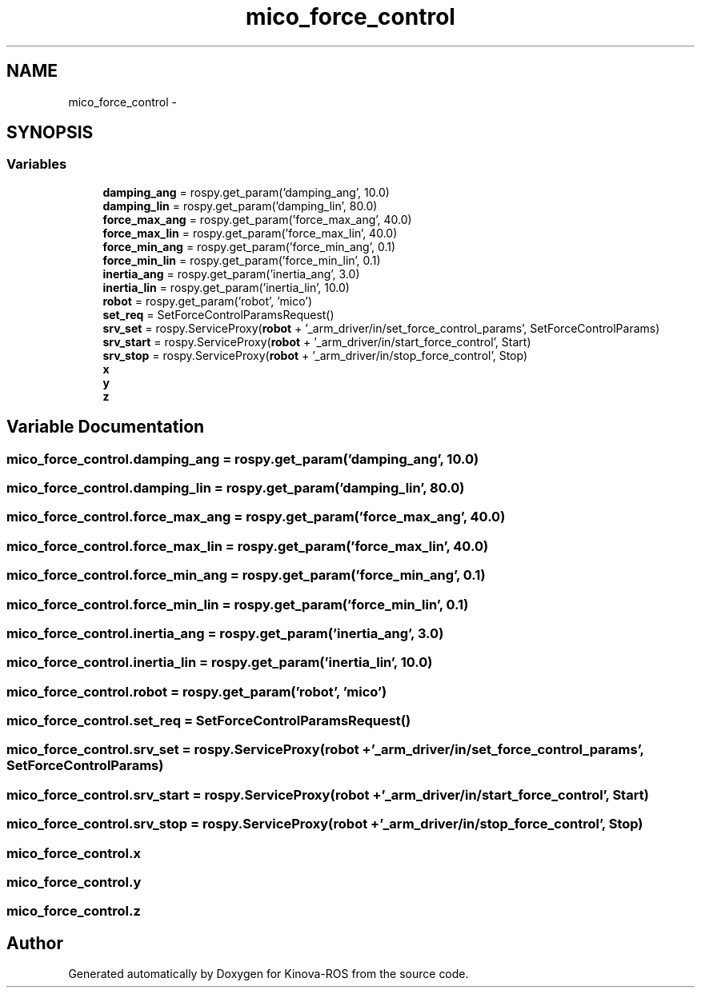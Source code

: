 .TH "mico_force_control" 3 "Thu Mar 3 2016" "Version 1.0.1" "Kinova-ROS" \" -*- nroff -*-
.ad l
.nh
.SH NAME
mico_force_control \- 
.SH SYNOPSIS
.br
.PP
.SS "Variables"

.in +1c
.ti -1c
.RI "\fBdamping_ang\fP = rospy\&.get_param('damping_ang', 10\&.0)"
.br
.ti -1c
.RI "\fBdamping_lin\fP = rospy\&.get_param('damping_lin', 80\&.0)"
.br
.ti -1c
.RI "\fBforce_max_ang\fP = rospy\&.get_param('force_max_ang', 40\&.0)"
.br
.ti -1c
.RI "\fBforce_max_lin\fP = rospy\&.get_param('force_max_lin', 40\&.0)"
.br
.ti -1c
.RI "\fBforce_min_ang\fP = rospy\&.get_param('force_min_ang', 0\&.1)"
.br
.ti -1c
.RI "\fBforce_min_lin\fP = rospy\&.get_param('force_min_lin', 0\&.1)"
.br
.ti -1c
.RI "\fBinertia_ang\fP = rospy\&.get_param('inertia_ang', 3\&.0)"
.br
.ti -1c
.RI "\fBinertia_lin\fP = rospy\&.get_param('inertia_lin', 10\&.0)"
.br
.ti -1c
.RI "\fBrobot\fP = rospy\&.get_param('robot', 'mico')"
.br
.ti -1c
.RI "\fBset_req\fP = SetForceControlParamsRequest()"
.br
.ti -1c
.RI "\fBsrv_set\fP = rospy\&.ServiceProxy(\fBrobot\fP + '_arm_driver/in/set_force_control_params', SetForceControlParams)"
.br
.ti -1c
.RI "\fBsrv_start\fP = rospy\&.ServiceProxy(\fBrobot\fP + '_arm_driver/in/start_force_control', Start)"
.br
.ti -1c
.RI "\fBsrv_stop\fP = rospy\&.ServiceProxy(\fBrobot\fP + '_arm_driver/in/stop_force_control', Stop)"
.br
.ti -1c
.RI "\fBx\fP"
.br
.ti -1c
.RI "\fBy\fP"
.br
.ti -1c
.RI "\fBz\fP"
.br
.in -1c
.SH "Variable Documentation"
.PP 
.SS "mico_force_control\&.damping_ang = rospy\&.get_param('damping_ang', 10\&.0)"

.SS "mico_force_control\&.damping_lin = rospy\&.get_param('damping_lin', 80\&.0)"

.SS "mico_force_control\&.force_max_ang = rospy\&.get_param('force_max_ang', 40\&.0)"

.SS "mico_force_control\&.force_max_lin = rospy\&.get_param('force_max_lin', 40\&.0)"

.SS "mico_force_control\&.force_min_ang = rospy\&.get_param('force_min_ang', 0\&.1)"

.SS "mico_force_control\&.force_min_lin = rospy\&.get_param('force_min_lin', 0\&.1)"

.SS "mico_force_control\&.inertia_ang = rospy\&.get_param('inertia_ang', 3\&.0)"

.SS "mico_force_control\&.inertia_lin = rospy\&.get_param('inertia_lin', 10\&.0)"

.SS "mico_force_control\&.robot = rospy\&.get_param('robot', 'mico')"

.SS "mico_force_control\&.set_req = SetForceControlParamsRequest()"

.SS "mico_force_control\&.srv_set = rospy\&.ServiceProxy(\fBrobot\fP + '_arm_driver/in/set_force_control_params', SetForceControlParams)"

.SS "mico_force_control\&.srv_start = rospy\&.ServiceProxy(\fBrobot\fP + '_arm_driver/in/start_force_control', Start)"

.SS "mico_force_control\&.srv_stop = rospy\&.ServiceProxy(\fBrobot\fP + '_arm_driver/in/stop_force_control', Stop)"

.SS "mico_force_control\&.x"

.SS "mico_force_control\&.y"

.SS "mico_force_control\&.z"

.SH "Author"
.PP 
Generated automatically by Doxygen for Kinova-ROS from the source code\&.
